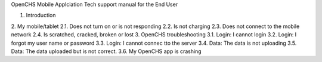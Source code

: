 OpenCHS Mobile Applciation Tech support manual for the End User

1. Introduction
2. My mobile/tablet
2.1.	Does not turn on or is not responding
2.2.    Is not charging
2.3.    Does not connect to the mobile network
2.4.    Is scratched, cracked, broken or lost
3.  OpenCHS troubleshooting
3.1.	Login: I cannot login
3.2.	Login: I forgot my user name or password
3.3.	Login: I cannot connec tto the server
3.4.	Data: The data is not uploading
3.5.	Data: The data uploaded but is not correct.
3.6.	My OpenCHS app is crashing

